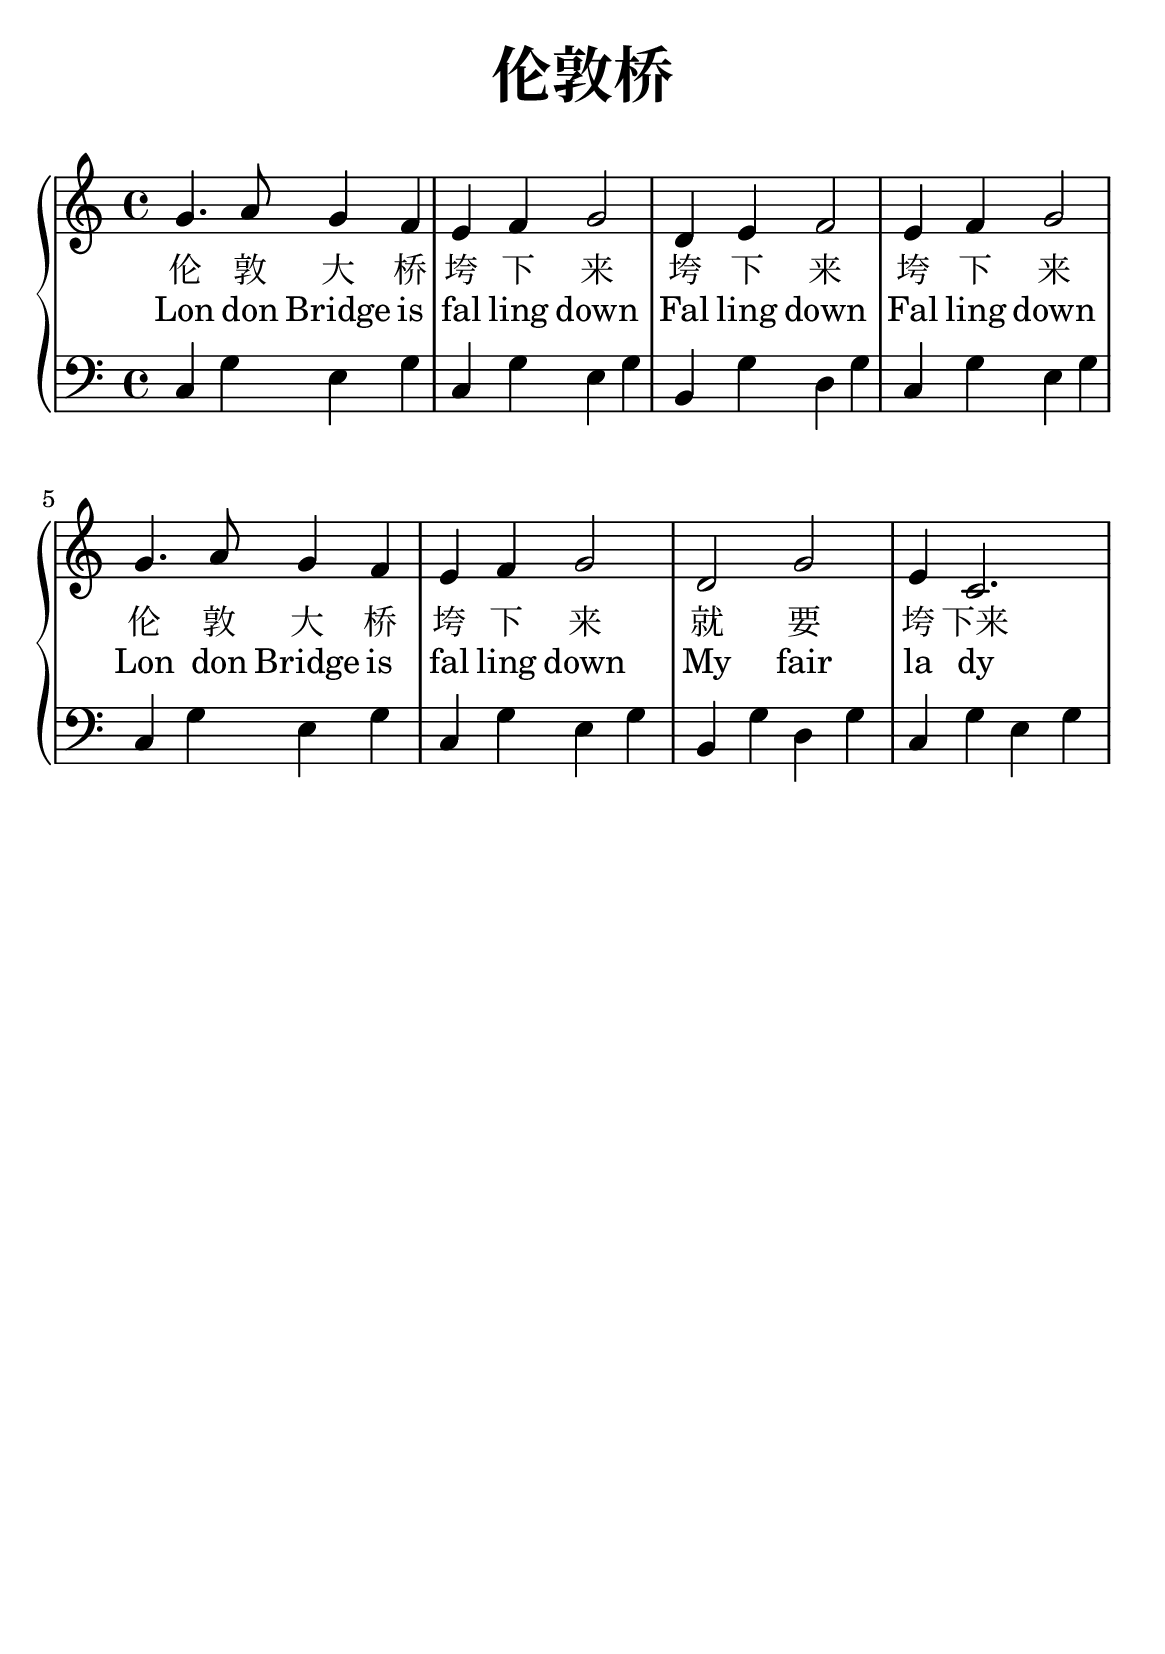 \version "2.22.0"

\header {
  title = \markup {
    \override #'(font-size . 6) "伦敦桥"
  }
  subtitle = " "
  % Remove default LilyPond tagline
  tagline = ##f
}

% a5
\paper {
  #(set-paper-size "a5")
  %top-margin = 20
  %bottom-margin = 20
  %left-margin = 20
  %right-margin = 20
}

sk = \skip 4

\layout {
  indent = 0.0
}

text = \lyricmode  {
伦 敦 大 桥 垮 下 来 垮 下 来 垮 下 来
伦 敦 大 桥 垮 下 来 就 要 垮 下来
}

texten = \lyricmode {
Lon don Bridge is fal ling down 
Fal ling down Fal ling down 
Lon don Bridge is fal ling down
My fair la dy
}

upper = \relative c {
  \clef treble
  \key c \major
  \time 4/4
\transpose c c {
g'4. a'8 g'4 f'4 | %{ bar 2: %} e'4 f'4 g'2 | %{ bar 3: %} d'4 e'4 f'2 | %{ bar 4: %} e'4 f'4 g'2 | %{ bar 5: %} g'4. a'8 g'4 f'4 | %{ bar 6: %} e'4 f'4 g'2 | %{ bar 7: %} d'2 g'2 | %{ bar 8: %} e'4 c'2.
  }
}

lower = \relative c {
  \clef bass
  \key c \major
  \time 4/4
\transpose c c, {
c'4 g'4 e'4 g'4 | %{ bar 2: %} c'4 g'4 e'4 g'4 | %{ bar 3: %} b4 g'4 d'4 g'4 | %{ bar 4: %} c'4 g'4 e'4 g'4 | %{ bar 5:%} c'4 g'4 e'4 g'4 | %{ bar 6: %} c'4 g'4 e'4 g'4 | %{ bar 7: %} b4 g'4 d'4 g'4 | %{ bar 8: %} c'4 g'4 e'4 g'4
}
}

\score {
    %\new Voice = "mel" { \autoBeamOff \melody }
    \new PianoStaff <<
      \new Voice = "upper" \upper
      \new Lyrics = "IX" \lyricsto "upper" \text
      \new Lyrics = "IY" \lyricsto "upper" \texten
      \new Staff = "lower" \lower
    >>
  \layout {
    \context { \Staff \RemoveEmptyStaves }
  }
  \midi { }
}
